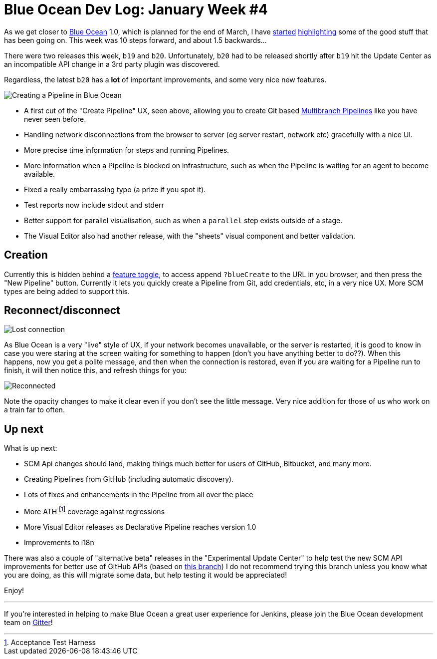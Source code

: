 = Blue Ocean Dev Log: January Week #4
:page-tags: blueocean

:page-author: michaelneale

As we get closer to
link:/projects/blueocean[Blue Ocean]
1.0, which is planned for the end of March, I have
link:/blog/2017/01/13/blueocean-dev-log-jan/[started]
link:/blog/2017/01/20/blueocean-dev-log-jan2/[highlighting]
some of the good stuff that has been going on. This week was 10 steps forward, and about 1.5 backwards...

There were two releases this week, `b19` and `b20`. Unfortunately, `b20` had to
be released shortly after `b19` hit the Update Center as an incompatible API
change in a 3rd party plugin was discovered.

Regardless, the latest `b20` has a *lot* of important improvements, and some
very nice new features.

image:/images/post-images/blueocean-dev-log/pipeline-creation-flow.png["Creating a Pipeline in Blue Ocean", role=center]


* A first cut of the "Create Pipeline" UX, seen above, allowing you to create Git
  based link:/doc/book/pipeline/multibranch/[Multibranch Pipelines] like you have never seen before.
* Handling network disconnections from the browser to server (eg server
  restart, network etc) gracefully with a nice UI.
* More precise time information for steps and running Pipelines.
* More information when a Pipeline is blocked on infrastructure, such as when
  the Pipeline is waiting for an agent to become available.
* Fixed a really embarrassing typo (a prize if you spot it).
* Test reports now include stdout and stderr
* Better support for parallel visualisation, such as when a `parallel` step exists outside of a stage.
* The Visual Editor also had another release, with the "sheets" visual component
  and better validation.

== Creation

Currently this is hidden behind a
link:https://en.wikipedia.org/wiki/Feature_toggle[feature toggle],
to access append `?blueCreate` to the URL in you browser, and then press the
"New Pipeline" button. Currently it lets you quickly create a Pipeline from
Git, add credentials, etc, in a very nice UX. More SCM types are being added to
support this.

== Reconnect/disconnect

image:/images/post-images/blueocean-dev-log/connection-lost.png["Lost connection", role=center]

As Blue Ocean is a very "live" style of UX, if your network becomes
unavailable, or the server is restarted, it is good to know in case you
were staring at the screen waiting for something to happen (don't you have
anything better to do??). When this happens, now you get a polite message,
and then when the connection is restored, even if you are waiting for a
Pipeline run to finish, it will then notice this, and refresh things for
you:

image:/images/post-images/blueocean-dev-log/connection-ok.png["Reconnected", role=center]

Note the opacity changes to make it clear even if you don't see the little
message. Very nice addition for those of us who work on a train far to often.

== Up next

What is up next:

* SCM Api changes should land, making things much better for users of
  GitHub, Bitbucket, and many more.
* Creating Pipelines from GitHub (including automatic discovery).
* Lots of fixes and enhancements in the Pipeline from all over the place
* More ATH footnote:[Acceptance Test Harness] coverage against regressions
* More Visual Editor releases as Declarative Pipeline reaches version 1.0
* Improvements to i18n


There was also a couple of "alternative beta" releases in the "Experimental
Update Center" to help test the new SCM API improvements for better use of
GitHub APIs (based on
link:https://github.com/jenkinsci/blueocean-plugin/pull/742[this branch])
I do not recommend trying this branch unless you know what you are doing,
as this will migrate some data, but help testing it would be appreciated!


Enjoy!


---

If you're interested in helping to make Blue Ocean a great user experience for
Jenkins, please join the Blue Ocean development team on
link:https://app.gitter.im/#/room/#jenkinsci_blueocean-plugin:gitter.im[Gitter]!
